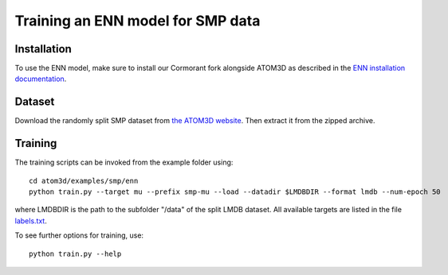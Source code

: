 Training an ENN model for SMP data
==================================


Installation
------------

To use the ENN model, make sure to install our Cormorant fork alongside ATOM3D as described in the `ENN installation documentation <https://atom3d.readthedocs.io/en/latest/training_models.html#enn>`_.


Dataset
-------


Download the randomly split SMP dataset from `the ATOM3D website <https://www.atom3d.ai/smp.html>`_.
Then extract it from the zipped archive.


Training
--------
  
The training scripts can be invoked from the example folder using::

    cd atom3d/examples/smp/enn
    python train.py --target mu --prefix smp-mu --load --datadir $LMDBDIR --format lmdb --num-epoch 50

where LMDBDIR is the path to the subfolder "/data" of the split LMDB dataset. All available targets are listed in the file `labels.txt <https://github.com/drorlab/atom3d/blob/master/examples/smp/enn/labels.txt>`_.

To see further options for training, use::

    python train.py --help
    

